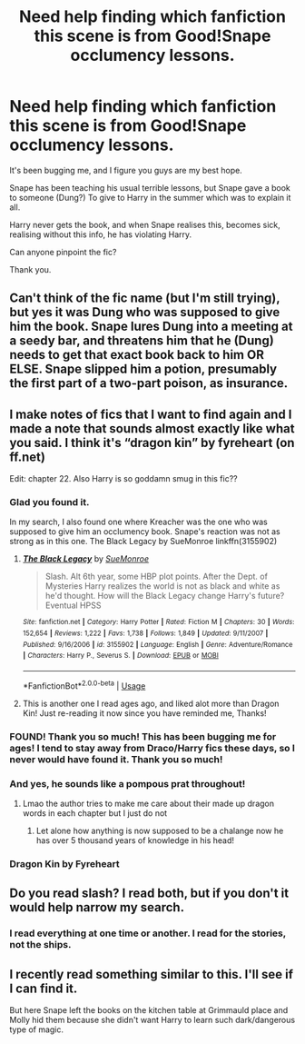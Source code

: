#+TITLE: Need help finding which fanfiction this scene is from Good!Snape occlumency lessons.

* Need help finding which fanfiction this scene is from Good!Snape occlumency lessons.
:PROPERTIES:
:Author: LarinaRichards
:Score: 6
:DateUnix: 1595964033.0
:DateShort: 2020-Jul-28
:END:
It's been bugging me, and I figure you guys are my best hope.

Snape has been teaching his usual terrible lessons, but Snape gave a book to someone (Dung?) To give to Harry in the summer which was to explain it all.

Harry never gets the book, and when Snape realises this, becomes sick, realising without this info, he has violating Harry.

Can anyone pinpoint the fic?

Thank you.


** Can't think of the fic name (but I'm still trying), but yes it was Dung who was supposed to give him the book. Snape lures Dung into a meeting at a seedy bar, and threatens him that he (Dung) needs to get that exact book back to him OR ELSE. Snape slipped him a potion, presumably the first part of a two-part poison, as insurance.
:PROPERTIES:
:Author: JennaSayquah
:Score: 4
:DateUnix: 1595972976.0
:DateShort: 2020-Jul-29
:END:


** I make notes of fics that I want to find again and I made a note that sounds almost exactly like what you said. I think it's “dragon kin” by fyreheart (on ff.net)

Edit: chapter 22. Also Harry is so goddamn smug in this fic??
:PROPERTIES:
:Author: brotayto-brotahto
:Score: 3
:DateUnix: 1596031658.0
:DateShort: 2020-Jul-29
:END:

*** Glad you found it.

In my search, I also found one where Kreacher was the one who was supposed to give him an occlumency book. Snape's reaction was not as strong as in this one. The Black Legacy by SueMonroe linkffn(3155902)
:PROPERTIES:
:Author: JennaSayquah
:Score: 2
:DateUnix: 1596036945.0
:DateShort: 2020-Jul-29
:END:

**** [[https://www.fanfiction.net/s/3155902/1/][*/The Black Legacy/*]] by [[https://www.fanfiction.net/u/1050324/SueMonroe][/SueMonroe/]]

#+begin_quote
  Slash. Alt 6th year, some HBP plot points. After the Dept. of Mysteries Harry realizes the world is not as black and white as he'd thought. How will the Black Legacy change Harry's future? Eventual HPSS
#+end_quote

^{/Site/:} ^{fanfiction.net} ^{*|*} ^{/Category/:} ^{Harry} ^{Potter} ^{*|*} ^{/Rated/:} ^{Fiction} ^{M} ^{*|*} ^{/Chapters/:} ^{30} ^{*|*} ^{/Words/:} ^{152,654} ^{*|*} ^{/Reviews/:} ^{1,222} ^{*|*} ^{/Favs/:} ^{1,738} ^{*|*} ^{/Follows/:} ^{1,849} ^{*|*} ^{/Updated/:} ^{9/11/2007} ^{*|*} ^{/Published/:} ^{9/16/2006} ^{*|*} ^{/id/:} ^{3155902} ^{*|*} ^{/Language/:} ^{English} ^{*|*} ^{/Genre/:} ^{Adventure/Romance} ^{*|*} ^{/Characters/:} ^{Harry} ^{P.,} ^{Severus} ^{S.} ^{*|*} ^{/Download/:} ^{[[http://www.ff2ebook.com/old/ffn-bot/index.php?id=3155902&source=ff&filetype=epub][EPUB]]} ^{or} ^{[[http://www.ff2ebook.com/old/ffn-bot/index.php?id=3155902&source=ff&filetype=mobi][MOBI]]}

--------------

*FanfictionBot*^{2.0.0-beta} | [[https://github.com/tusing/reddit-ffn-bot/wiki/Usage][Usage]]
:PROPERTIES:
:Author: FanfictionBot
:Score: 1
:DateUnix: 1596036965.0
:DateShort: 2020-Jul-29
:END:


**** This is another one I read ages ago, and liked alot more than Dragon Kin! Just re-reading it now since you have reminded me, Thanks!
:PROPERTIES:
:Author: LarinaRichards
:Score: 1
:DateUnix: 1596055413.0
:DateShort: 2020-Jul-30
:END:


*** FOUND! Thank you so much! This has been bugging me for ages! I tend to stay away from Draco/Harry fics these days, so I never would have found it. Thank you so much!
:PROPERTIES:
:Author: LarinaRichards
:Score: 1
:DateUnix: 1596042853.0
:DateShort: 2020-Jul-29
:END:


*** And yes, he sounds like a pompous prat throughout!
:PROPERTIES:
:Author: LarinaRichards
:Score: 1
:DateUnix: 1596043094.0
:DateShort: 2020-Jul-29
:END:

**** Lmao the author tries to make me care about their made up dragon words in each chapter but I just do not
:PROPERTIES:
:Author: brotayto-brotahto
:Score: 2
:DateUnix: 1596044286.0
:DateShort: 2020-Jul-29
:END:

***** Let alone how anything is now supposed to be a chalange now he has over 5 thousand years of knowledge in his head!
:PROPERTIES:
:Author: LarinaRichards
:Score: 2
:DateUnix: 1596044459.0
:DateShort: 2020-Jul-29
:END:


*** Dragon Kin by Fyreheart
:PROPERTIES:
:Author: LarinaRichards
:Score: 1
:DateUnix: 1596044500.0
:DateShort: 2020-Jul-29
:END:


** Do you read slash? I read both, but if you don't it would help narrow my search.
:PROPERTIES:
:Author: JennaSayquah
:Score: 2
:DateUnix: 1595974087.0
:DateShort: 2020-Jul-29
:END:

*** I read everything at one time or another. I read for the stories, not the ships.
:PROPERTIES:
:Author: LarinaRichards
:Score: 3
:DateUnix: 1595978405.0
:DateShort: 2020-Jul-29
:END:


** I recently read something similar to this. I'll see if I can find it.

But here Snape left the books on the kitchen table at Grimmauld place and Molly hid them because she didn't want Harry to learn such dark/dangerous type of magic.
:PROPERTIES:
:Author: Yrneha
:Score: 2
:DateUnix: 1596014428.0
:DateShort: 2020-Jul-29
:END:
